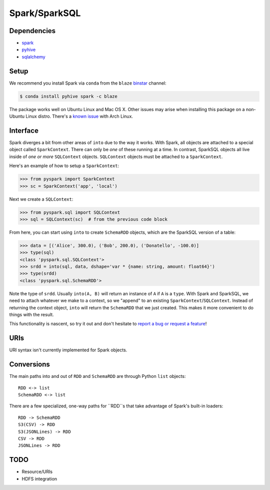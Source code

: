 Spark/SparkSQL
==================

Dependencies
------------

* `spark <https://spark.apache.org/docs/1.2.0/index.html>`_
* `pyhive <https://github.com/dropbox/PyHive>`_
* `sqlalchemy <http://docs.sqlalchemy.org/en/rel_0_9>`_

Setup
-----

We recommend you install Spark via ``conda`` from the ``blaze``
`binstar <http://www.binstar.org>`_ channel:

.. code-block:: sh

   $ conda install pyhive spark -c blaze

The package works well on Ubuntu Linux and Mac OS X. Other issues may arise
when installing this package on a non-Ubuntu Linux distro. There's a
`known issue <https://github.com/quasiben/backend-recipes/issues/1>`_ with
Arch Linux.

Interface
---------

Spark diverges a bit from other areas of ``into`` due to the way it works. With
Spark, all objects are attached to a special object called ``SparkContext``.
There can only be *one* of these running at a time. In contrast, SparkSQL
objects all live inside of *one or more* ``SQLContext`` objects. ``SQLContext``
objects must be attached to a ``SparkContext``.

Here's an example of how to setup a ``SparkContext``:

.. code-block:: python

   >>> from pyspark import SparkContext
   >>> sc = SparkContext('app', 'local')


Next we create a ``SQLContext``:


.. code-block:: python

   >>> from pyspark.sql import SQLContext
   >>> sql = SQLContext(sc)  # from the previous code block


From here, you can start using ``into`` to create ``SchemaRDD`` objects, which
are the SparkSQL version of a table:

.. code-block:: python

   >>> data = [('Alice', 300.0), ('Bob', 200.0), ('Donatello', -100.0)]
   >>> type(sql)
   <class 'pyspark.sql.SQLContext'>
   >>> srdd = into(sql, data, dshape='var * {name: string, amount: float64}')
   >>> type(srdd)
   <class 'pyspark.sql.SchemaRDD'>


Note the type of ``srdd``. Usually ``into(A, B)`` will return an instance of
``A`` if ``A`` is a ``type``. With Spark and SparkSQL, we need to attach whatever
we make to a context, so we "append" to an existing ``SparkContext``/``SQLContext``.
Instead of returning the context object, ``into`` will return the ``SchemaRDD``
that we just created. This makes it more convenient to do things with the result.

This functionality is nascent, so try it out and don't hesitate to
`report a bug or request a feature <https://github.com/ContinuumIO/into/issues/new>`_!


URIs
----
URI syntax isn't currently implemented for Spark objects.


Conversions
-----------
The main paths into and out of ``RDD`` and ``SchemaRDD`` are through Python
``list`` objects:

::

   RDD <-> list
   SchemaRDD <-> list


There are a few specialized, one-way paths for ``RDD``s that take advantage of
Spark's built-in loaders:

::

   RDD -> SchemaRDD
   S3(CSV) -> RDD
   S3(JSONLines) -> RDD
   CSV -> RDD
   JSONLines -> RDD


TODO
----
* Resource/URIs
* HDFS integration
